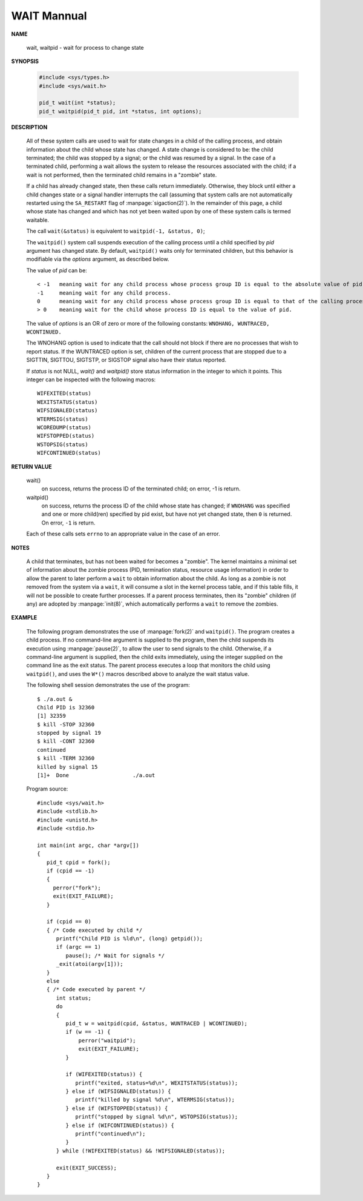 ************
WAIT Mannual
************

**NAME**

   wait, waitpid - wait for process to change state


**SYNOPSIS**

   .. code-block:: c

      #include <sys/types.h>
      #include <sys/wait.h>

      pid_t wait(int *status);
      pid_t waitpid(pid_t pid, int *status, int options);


**DESCRIPTION**

   All of these system calls are used to wait for state changes
   in a child of the calling process, and obtain information about
   the child whose state has changed.  A state change is considered
   to be: the child terminated; the child was stopped by a signal;
   or the child was resumed by a signal. In the case of a terminated
   child, performing a wait allows the system to release the resources
   associated with the child; if a wait is not performed, then the
   terminated child remains in a "zombie" state.

   If a child has already changed state, then these calls return immediately.
   Otherwise, they block until either a child changes state or a signal handler
   interrupts the call (assuming that system calls are not automatically restarted
   using the ``SA_RESTART`` flag of :manpage:`sigaction(2)`). In the remainder of
   this page, a child whose state has changed and which has not yet been waited upon
   by one of these system calls is termed waitable.

   The call ``wait(&status)`` is equivalent to ``waitpid(-1, &status, 0)``;

   The  ``waitpid()``  system  call  suspends execution of the calling
   process until a child specified by *pid* argument has changed state.
   By default, ``waitpid()`` waits only for terminated children, but
   this behavior is modifiable via the *options* argument, as described below.

   The value of *pid* can be::

      < -1   meaning wait for any child process whose process group ID is equal to the absolute value of pid.
      -1     meaning wait for any child process.
      0      meaning wait for any child process whose process group ID is equal to that of the calling process.
      > 0    meaning wait for the child whose process ID is equal to the value of pid.

   The value of *options* is an OR of zero or more of the following
   constants: ``WNOHANG, WUNTRACED, WCONTINUED.``

   The WNOHANG option is used to indicate that the call should not block if there are
   no processes that wish to report status. If the WUNTRACED option is set, children of 
   the current process that are stopped due to a SIGTTIN, SIGTTOU, SIGTSTP, or SIGSTOP signal 
   also have their status reported.

   If *status* is not NULL, *wait()* and *waitpid()* store status information in the integer 
   to which it points. This integer can be inspected with the following macros::

      WIFEXITED(status)
      WEXITSTATUS(status)
      WIFSIGNALED(status)
      WTERMSIG(status)
      WCOREDUMP(status)
      WIFSTOPPED(status)
      WSTOPSIG(status)
      WIFCONTINUED(status)


**RETURN VALUE**

   wait()
      on success, returns the process ID of the terminated child;
      on error, -1 is return.

   waitpid()
      on success, returns the process ID of the child whose state has changed;
      if ``WNOHANG`` was specified and one or more child(ren) specified by pid exist,
      but have not yet changed state, then ``0`` is returned. On error, ``-1`` is return.

   Each of these calls sets ``errno`` to an appropriate value in the case of an error.


**NOTES**
       
   A child that terminates, but has not been waited for becomes a "zombie".
   The kernel maintains a minimal set of information about the zombie process
   (PID, termination status, resource usage information) in order to allow the
   parent to later perform a ``wait`` to obtain information about the child.
   As long as a zombie is not removed from the system via a ``wait``, it will
   consume a slot in the kernel process table, and if this table fills, it will
   not be possible to create further processes. If a parent process terminates, 
   then its "zombie" children (if any) are adopted by :manpage:`init(8)`,
   which automatically performs a ``wait`` to remove the zombies.


**EXAMPLE**

   The following program demonstrates the use of :manpage:`fork(2)` and ``waitpid()``. 
   The program creates a child process. If no command-line argument is supplied to the program,
   then the child suspends its execution using :manpage:`pause(2)`, to allow the user to send
   signals to the child. Otherwise, if a command-line argument is supplied, then the child
   exits immediately, using the integer supplied on the command line as the exit status. 
   The parent process executes a loop that monitors the child using ``waitpid()``, and
   uses the ``W*()`` macros described above to analyze the wait status value.

   The following shell session demonstrates the use of the program::

      $ ./a.out &
      Child PID is 32360
      [1] 32359
      $ kill -STOP 32360
      stopped by signal 19
      $ kill -CONT 32360
      continued
      $ kill -TERM 32360
      killed by signal 15
      [1]+  Done                    ./a.out

   Program source::

      #include <sys/wait.h>
      #include <stdlib.h>
      #include <unistd.h>
      #include <stdio.h>

      int main(int argc, char *argv[])
      {
         pid_t cpid = fork();
         if (cpid == -1)
         {
           perror("fork");
           exit(EXIT_FAILURE);
         }

         if (cpid == 0) 
         { /* Code executed by child */
            printf("Child PID is %ld\n", (long) getpid());
            if (argc == 1)
               pause(); /* Wait for signals */
            _exit(atoi(argv[1]));
         } 
         else 
         { /* Code executed by parent */
            int status;
            do 
            {
               pid_t w = waitpid(cpid, &status, WUNTRACED | WCONTINUED);
               if (w == -1) {
                   perror("waitpid");
                   exit(EXIT_FAILURE);
               }

               if (WIFEXITED(status)) {
                  printf("exited, status=%d\n", WEXITSTATUS(status));
               } else if (WIFSIGNALED(status)) {
                  printf("killed by signal %d\n", WTERMSIG(status));
               } else if (WIFSTOPPED(status)) {
                  printf("stopped by signal %d\n", WSTOPSIG(status));
               } else if (WIFCONTINUED(status)) {
                  printf("continued\n");
               }
            } while (!WIFEXITED(status) && !WIFSIGNALED(status));

            exit(EXIT_SUCCESS);
         }
      }

.. code-block:: c
   :caption: Taken from Advanced Programming in UNIX Environment

   #include <stdio.h>
   #include <stdlib.h>
   #include <string.h>
   #include <unistd.h>
   #include <sys/wait.h>
   
   void pr_exit(int status)
   {
       if(WIFEXITED(status))
       {
           printf("normal termination, exit status = %d\n", WEXITSTATUS(status));
       }
       else if(WIFSIGNALED(status))
       {
           printf("abnormal termination, signal number = %d%s\n",
               WTERMSIG(status),
   #ifdef WCOREDUMP
               WCOREDUMP(status) ? " (core file dumped)" : "");
   #else
               "");
   #endif
       }
       else if(WIFSTOPPED(status))
       {
           printf("child stopped, signal number = %d\n", WSTOPSIG(status));
       }
   } 
   
   void err_sys(const char* msg)
   {
       perror(msg);
       exit(EXIT_FAILURE);
   }

   int main(void)
   {
       int status;
       pid_t pid;
   
       if ((pid = fork()) < 0)
          err_sys("fork error");
       else if (pid == 0) /* child */
           exit(7);
   
       if (wait(&status) != pid) /* wait for child */
           err_sys("wait error");
   
       pr_exit(status); /* and print its status */
   
       if ((pid = fork()) < 0)
           err_sys("fork error");
       else if (pid == 0) /* child */
           abort(); /* generates SIGABRT */
   
       if (wait(&status) != pid) /* wait for child */
           err_sys("wait error");
           
       pr_exit(status); /* and print its status */
   
       if ((pid = fork()) < 0)
           err_sys("fork error");
       else if (pid == 0) /* child */
           status /= 0; /* divide by 0 generates SIGFPE */
   
       if (wait(&status) != pid) /* wait for child */
           err_sys("wait error");
       
       pr_exit(status); /* and print its status */
   
       exit(0);
   }
